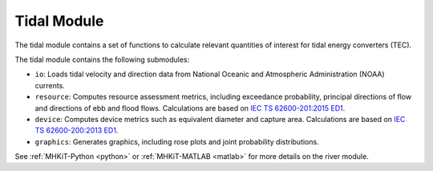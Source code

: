 .. _tidal:

Tidal Module
====================
The tidal module contains a set of functions to calculate relevant quantities of interest for tidal energy converters (TEC). 

The tidal module contains the following submodules:

* ``io``: Loads tidal velocity and direction data from National Oceanic and Atmospheric Administration (NOAA) currents.
* ``resource``: Computes resource assessment metrics, including exceedance probability, principal directions of flow and directions of ebb and flood flows.
  Calculations are based on `IEC TS 62600-201:2015 ED1 <https://webstore.iec.ch/publication/22099>`_.
* ``device``: Computes device metrics such as equivalent diameter and capture area.
  Calculations are based on `IEC TS 62600-200:2013 ED1 <https://webstore.iec.ch/publication/7242>`_.
* ``graphics``: Generates graphics, including rose plots and joint probability distributions.

See :ref:`MHKiT-Python <python>` or :ref:`MHKiT-MATLAB <matlab>` for more details on the river module.

